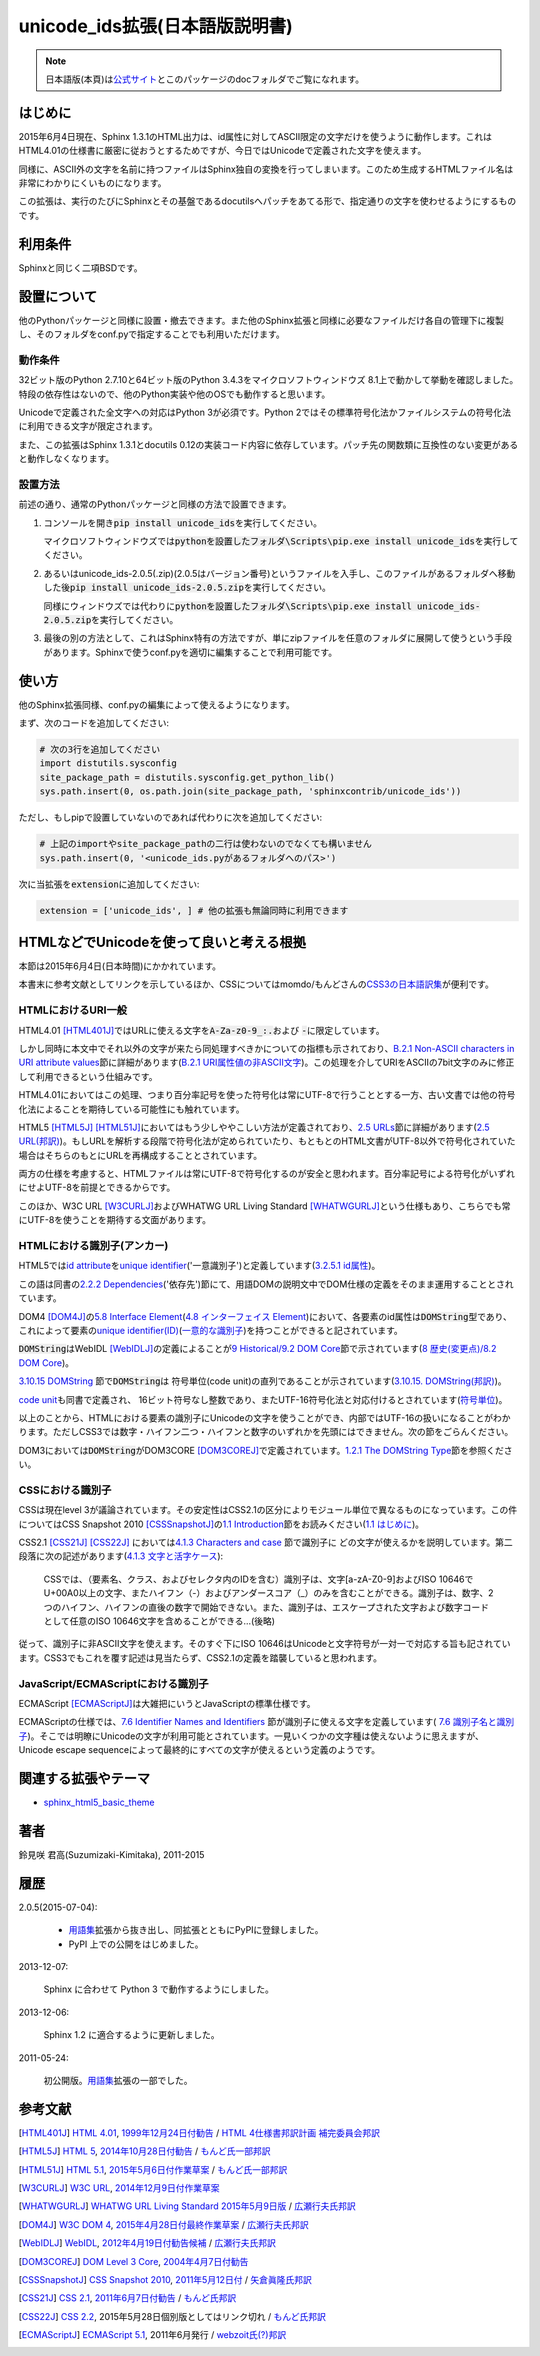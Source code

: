 unicode_ids拡張(日本語版説明書)
===============================

.. note::

   日本語版(本頁)は\ `公式サイト
   <http://h12u.com/sphinx/unicode_ids/README_ja.html>`_\ とこのパッケージの\
   docフォルダでご覧になれます。

.. role:: fn_rst

はじめに
--------
2015年6月4日現在、Sphinx 1.3.1のHTML出力は、id属性に対してASCII限定の文字\
だけを使うように動作します。これはHTML4.01の仕様書に厳密に従おうとするため\
ですが、今日ではUnicodeで定義された文字を使えます。

同様に、ASCII外の文字を名前に持つファイルはSphinx独自の変換を行ってしまい\
ます。このため生成するHTMLファイル名は非常にわかりにくいものになります。

この拡張は、実行のたびにSphinxとその基盤であるdocutilsへパッチをあてる\
形で、指定通りの文字を使わせるようにするものです。

利用条件
--------
Sphinxと同じく二項BSDです。

設置について
------------
他のPythonパッケージと同様に設置・撤去できます。また他のSphinx拡張と同様に\
必要なファイルだけ各自の管理下に複製し、そのフォルダを\ :fn_rst:`conf.py`\
で指定することでも利用いただけます。

動作条件
........
32ビット版のPython 2.7.10と64ビット版のPython 3.4.3をマイクロソフトウィンドウズ
8.1上で動かして挙動を確認しました。特段の依存性はないので、他のPython実装や\
他のOSでも動作すると思います。

Unicodeで定義された全文字への対応はPython 3が必須です。Python 2ではその標準\
符号化法かファイルシステムの符号化法に利用できる文字が限定されます。

また、この拡張はSphinx 1.3.1とdocutils 0.12の実装コード内容に依存しています。\
パッチ先の関数類に互換性のない変更があると動作しなくなります。

設置方法
........
前述の通り、通常のPythonパッケージと同様の方法で設置できます。

#. コンソールを開き\ :code:`pip install unicode_ids`\ を実行してください。

   マイクロソフトウィンドウズでは\
   :code:`pythonを設置したフォルダ\Scripts\pip.exe install unicode_ids`\
   を実行してください。

#. あるいは\ :fn_rst:`unicode_ids-2.0.5(.zip)`\ (2.0.5はバージョン番号)\
   というファイルを入手し、このファイルがあるフォルダへ移動した後\
   :code:`pip install unicode_ids-2.0.5.zip`\ を実行してください。

   同様にウィンドウズでは代わりに\
   :code:`pythonを設置したフォルダ\Scripts\pip.exe install unicode_ids-2.0.5.zip`\
   を実行してください。

#. 最後の別の方法として、これはSphinx特有の方法ですが、単にzipファイルを任意の\
   フォルダに展開して使うという手段があります。Sphinxで使う\ :fn_rst:`conf.py`\
   を適切に編集することで利用可能です。

使い方
------
他のSphinx拡張同様、\ :fn_rst:`conf.py`\ の編集によって使えるようになります。

まず、次のコードを追加してください:

.. code-block:: python

  # 次の3行を追加してください
  import distutils.sysconfig
  site_package_path = distutils.sysconfig.get_python_lib()
  sys.path.insert(0, os.path.join(site_package_path, 'sphinxcontrib/unicode_ids'))

ただし、もしpipで設置していないのであれば代わりに次を追加してください:

.. code-block:: python

  # 上記のimportやsite_package_pathの二行は使わないのでなくても構いません
  sys.path.insert(0, '<unicode_ids.pyがあるフォルダへのパス>')

次に当拡張を\ :code:`extension`\ に追加してください:

.. code-block:: python

   extension = ['unicode_ids', ] # 他の拡張も無論同時に利用できます

HTMLなどでUnicodeを使って良いと考える根拠
-----------------------------------------
本節は2015年6月4日(日本時間)にかかれています。

本書末に参考文献としてリンクを示しているほか、\
CSSについてはmomdo/もんどさんの\ `CSS3の日本語訳集
<http://momdo.s35.xrea.com/web-html-test/CSS3-ja/>`_\
が便利です。

HTMLにおけるURI一般
...................
HTML4.01 [HTML401J]_\ ではURLに使える文字を\
:code:`A-Za-z0-9_:.`\ および :code:`-`\ に限定しています。

しかし同時に本文中でそれ以外の文字が来たら同処理すべきかについての\
指標も示されており、\
`B.2.1 Non-ASCII characters in URI attribute values
<http://www.w3.org/TR/html401/appendix/notes.html#h-B.2>`_\
節に詳細があります(`B.2.1 URI属性値の非ASCII文字
<http://www.asahi-net.or.jp/~sd5a-ucd/rec-html401j/appendix/notes.html#h-B.2.1>`_)。\
この処理を介してURIをASCIIの7bit文字のみに修正して利用できるという仕組みです。

HTML4.01においてはこの処理、つまり百分率記号を使った符号化は常にUTF-8で\
行うこととする一方、古い文書では他の符号化法によることを期待している\
可能性にも触れています。

HTML5 [HTML5J]_ [HTML51J]_\ においてはもう少しややこしい方法が定義されており、\
`2.5 URLs
<http://www.w3.org/TR/html5/infrastructure.html#urls>`_\
節に詳細があります(`2.5 URL(邦訳)
<http://momdo.github.io/html5/infrastructure.html#urls>`_)。\
もしURLを解析する段階で符号化法が定められていたり、\
もともとのHTML文書がUTF-8以外で符号化されていた場合はそちらのもとにURLを\
再構成することとされています。

両方の仕様を考慮すると、HTMLファイルは常にUTF-8で符号化するのが安全と\
思われます。百分率記号による符号化がいずれにせよUTF-8を前提とできるから\
です。

このほか、W3C URL [W3CURLJ]_\ およびWHATWG URL Living Standard [WHATWGURLJ]_\
という仕様もあり、こちらでも常にUTF-8を使うことを期待する文面があります。

HTMLにおける識別子(アンカー)
............................
HTML5では\ `id attribute <http://www.w3.org/TR/html5/dom.html#the-id-attribute>`_\
を\ `unique identifier
<http://www.w3.org/TR/html5/infrastructure.html#concept-id>`_\ ('一意識別子')\
と定義しています(`3.2.5.1 id属性
<http://momdo.github.io/html5/dom.html#the-id-attribute>`_)。

この語は同書の\
`2.2.2 Dependencies
<http://www.w3.org/TR/html5/infrastructure.html#dependencies>`_\ ('依存先')\
節にて、用語DOMの説明文中でDOM仕様の定義をそのまま運用することとされています。

DOM4 [DOM4J]_\ の\ `5.8 Interface Element
<http://www.w3.org/TR/dom#interface-element>`_\ (`4.8 インターフェイス Element
<http://www.hcn.zaq.ne.jp/___/WEB/DOM4-ja.html#interface-element>`_)\
において、各要素のid属性は\
:code:`DOMString`\ 型であり、これによって要素の\
`unique identifier(ID) <http://www.w3.org/TR/dom#concept-id>`_\
(`一意的な識別子
<http://www.hcn.zaq.ne.jp/___/WEB/DOM4-ja.html#concept-id>`_)\
を持つことができると記されています。

:code:`DOMString`\ はWebIDL [WebIDLJ]_\ の定義によることが\
`9 Historical/9.2 DOM Core
<http://www.w3.org/TR/dom#dom-core>`_\ 節で示されています\
(`8 歴史(変更点)/8.2 DOM Core
<http://www.hcn.zaq.ne.jp/___/WEB/DOM4-ja.html#dom-core>`_)。

`3.10.15 DOMString
<http://www.w3.org/TR/WebIDL/#idl-DOMString>`_ 節で\ :code:`DOMString`\ は
符号単位(code unit)の直列であることが示されています(`3.10.15. DOMString(邦訳)
<http://www.hcn.zaq.ne.jp/___/WEB/WebIDL-ja.html#idl-DOMString>`_)。

`code unit <http://www.w3.org/TR/WebIDL/#dfn-code-unit>`_\ も同書で定義され、
16ビット符号なし整数であり、またUTF-16符号化法と対応付けるとされています\
(`符号単位
<http://www.hcn.zaq.ne.jp/___/WEB/WebIDL-ja.html#dfn-code-unit>`_)。

以上のことから、HTMLにおける要素の識別子にUnicodeの文字を使うことができ、\
内部ではUTF-16の扱いになることがわかります。ただしCSS3では数字・\
ハイフン二つ・ハイフンと数字のいずれかを先頭にはできません。次の節を\
ごらんください。

DOM3においては\ :code:`DOMString`\ がDOM3CORE [DOM3COREJ]_\
で定義されています。\
`1.2.1 The DOMString Type
<http://www.w3.org/TR/DOM-Level-3-Core/core.html#ID-C74D1578>`_\
節を参照ください。

CSSにおける識別子
.................
CSSは現在level 3が議論されています。その安定性はCSS2.1の区分により\
モジュール単位で異なるものになっています。この件については\
CSS Snapshot 2010 [CSSSnapshotJ]_\ の\
`1.1 Introduction <http://www.w3.org/TR/css-2010/#intro>`_\
節をお読みください(`1.1 はじめに
<http://standards.mitsue.co.jp/resources/w3c/TR/css-2010/#intro>`_)。

CSS2.1 [CSS21J]_ [CSS22J]_ においては\ `4.1.3 Characters and case
<http://www.w3.org/TR/CSS21/syndata.html#characters>`_ 節で識別子に
どの文字が使えるかを説明しています。第二段落に次の記述があります(\
`4.1.3 文字と活字ケース
<http://momdo.s35.xrea.com/web-html-test/spec/CSS21/syndata.html#characters>`_):
  
  CSSでは、（要素名、クラス、およびセレクタ内のIDを含む）識別子は、\
  文字[a-zA-Z0-9]およびISO 10646でU+00A0以上の文字、またハイフン（-）\
  およびアンダースコア（_）のみを含むことができる。識別子は、数字、\
  2つのハイフン、ハイフンの直後の数字で開始できない。また、識別子は、\
  エスケープされた文字および数字コードとして任意のISO 10646文字を含め\
  ることができる…(後略)

従って、識別子に非ASCII文字を使えます。そのすぐ下にISO 10646はUnicodeと\
文字符号が一対一で対応する旨も記されています。CSS3でもこれを覆す記述は\
見当たらず、CSS2.1の定義を踏襲していると思われます。

JavaScript/ECMAScriptにおける識別子
...................................
ECMAScript [ECMAScriptJ]_\ は大雑把にいうとJavaScriptの標準仕様です。

ECMAScriptの仕様では、\ `7.6 Identifier Names
and Identifiers <http://www.ecma-international.org/ecma-262/5.1/#sec-7.6>`_
節が識別子に使える文字を定義しています(
`7.6 識別子名と識別子
<http://www.webzoit.net/hp/it/internet/homepage/script/ecmascript/ecma262_51/contents/7/7_6/>`_\
)。そこでは明瞭にUnicodeの文字が\
利用可能とされています。一見いくつかの文字種は使えないように思えますが、
Unicode escape sequenceによって最終的にすべての文字が使えるという定義の\
ようです。

関連する拡張やテーマ
--------------------
- `sphinx_html5_basic_theme <https://pypi.python.org/pypi/sphinx_html5_basic_theme>`_

著者
----
鈴見咲 君高(Suzumizaki-Kimitaka), 2011-2015

履歴
----
2.0.5(2015-07-04):

  - 用語集_\ 拡張から抜き出し、同拡張とともにPyPIに登録しました。
  - PyPI 上での公開をはじめました。

2013-12-07:

  Sphinx に合わせて Python 3 で動作するようにしました。

2013-12-06:

  Sphinx 1.2 に適合するように更新しました。

2011-05-24:

  初公開版。\ 用語集_\ 拡張の一部でした。

.. _用語集: https://pypi.python.org/pypi/yogosyu

参考文献
--------
.. [HTML401J] `HTML 4.01 <http://www.w3.org/TR/html401/>`_, \
    `1999年12月24日付勧告 <http://www.w3.org/TR/1999/REC-html401-19991224/>`_ \
    / `HTML 4仕様書邦訳計画 補完委員会邦訳 <http://www.asahi-net.or.jp/~sd5a-ucd/rec-html401j/>`_

.. [HTML5J] `HTML 5 <http://www.w3.org/TR/html5/>`_, \
    `2014年10月28日付勧告 <http://www.w3.org/TR/2014/REC-html5-20141028/>`_ \
    / `もんど氏一部邦訳 <http://momdo.github.io/html5/Overview.html>`_

.. [HTML51J] `HTML 5.1 <http://www.w3.org/TR/html51/>`_, \
    `2015年5月6日付作業草案 <http://www.w3.org/TR/2015/WD-html51-20150506/>`_ \
    / `もんど氏一部邦訳 <http://momdo.github.io/html51/Overview.html>`_

.. [W3CURLJ] `W3C URL <http://www.w3.org/TR/url/>`_, \
  `2014年12月9日付作業草案 <http://www.w3.org/TR/2014/WD-url-1-20141209/>`_

.. [WHATWGURLJ] `WHATWG URL Living Standard 2015年5月9日版 <https://url.spec.whatwg.org/>`_
  / `広瀬行夫氏邦訳 <http://www.hcn.zaq.ne.jp/___/WEB/URL-ja.html>`_

.. [DOM4J] `W3C DOM 4 <http://www.w3.org/TR/dom/>`_, \
    `2015年4月28日付最終作業草案 <http://www.w3.org/TR/2015/WD-dom-20150428/>`_ \
    / `広瀬行夫氏邦訳 <http://www.hcn.zaq.ne.jp/___/WEB/DOM4-ja.html>`_

.. [WebIDLJ] `WebIDL <http://www.w3.org/TR/WebIDL/>`_, \
    `2012年4月19日付勧告候補 <http://www.w3.org/TR/2012/CR-WebIDL-20120419/>`_ \
    / `広瀬行夫氏邦訳 <http://www.hcn.zaq.ne.jp/___/WEB/WebIDL-ja.html>`_

.. [DOM3COREJ] `DOM Level 3 Core <http://www.w3.org/TR/DOM-Level-3-Core/>`_, \
    `2004年4月7日付勧告 <http://www.w3.org/TR/2004/REC-DOM-Level-3-Core-20040407/>`_

.. [CSSSnapshotJ] `CSS Snapshot 2010 <http://www.w3.org/TR/css-2010/>`_, \
    `2011年5月12日付 <http://www.w3.org/TR/2011/NOTE-css-2010-20110512/>`_ \
    / `矢倉眞隆氏邦訳 <http://standards.mitsue.co.jp/resources/w3c/TR/css-2010/>`_

.. [CSS21J] `CSS 2.1 <http://www.w3.org/TR/CSS2/>`_, \
    `2011年6月7日付勧告 <http://www.w3.org/TR/2011/REC-CSS2-20110607/>`_ \
    / `もんど氏邦訳 <http://momdo.s35.xrea.com/web-html-test/spec/CSS21/cover.html>`_

.. [CSS22J] `CSS 2.2 <http://dev.w3.org/csswg/css2/>`_, \
    2015年5月28日個別版としてはリンク切れ \
    / `もんど氏邦訳 <http://momdo.github.io/css2/cover.html>`_

.. [ECMAScriptJ] `ECMAScript 5.1 <http://www.ecma-international.org/ecma-262/5.1/>`_, 2011年6月発行 \
  / `webzoit氏(?)邦訳 <http://www.webzoit.net/hp/it/internet/homepage/script/ecmascript/ecma262_51/>`_
